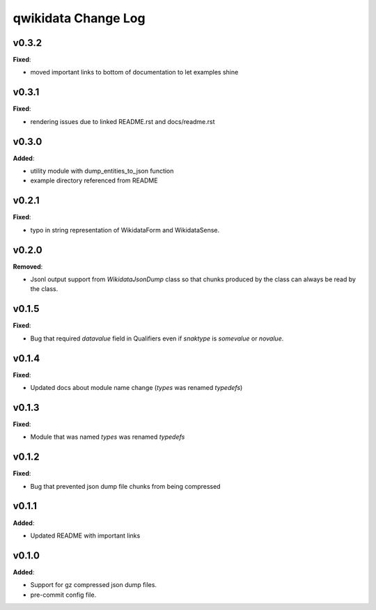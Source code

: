 ====================
qwikidata Change Log
====================

v0.3.2
======

**Fixed**:

* moved important links to bottom of documentation to let examples shine

v0.3.1
======

**Fixed**:

* rendering issues due to linked README.rst and docs/readme.rst

v0.3.0
======

**Added**:

* utility module with dump_entities_to_json function
* example directory referenced from README

v0.2.1
======

**Fixed**:

* typo in string representation of WikidataForm and WikidataSense.

v0.2.0
======

**Removed**:

* Jsonl output support from `WikidataJsonDump` class so that chunks produced by the class can always be read by the class.

v0.1.5
======

**Fixed**:

* Bug that required `datavalue` field in Qualifiers even if `snaktype` is `somevalue` or `novalue`.

v0.1.4
======

**Fixed**:

* Updated docs about module name change (`types` was renamed `typedefs`)

v0.1.3
======

**Fixed**:

* Module that was named `types` was renamed `typedefs`

v0.1.2
======

**Fixed**:

* Bug that prevented json dump file chunks from being compressed

v0.1.1
======

**Added**:

* Updated README with important links


v0.1.0
======

**Added**:

* Support for gz compressed json dump files.
* pre-commit config file.
